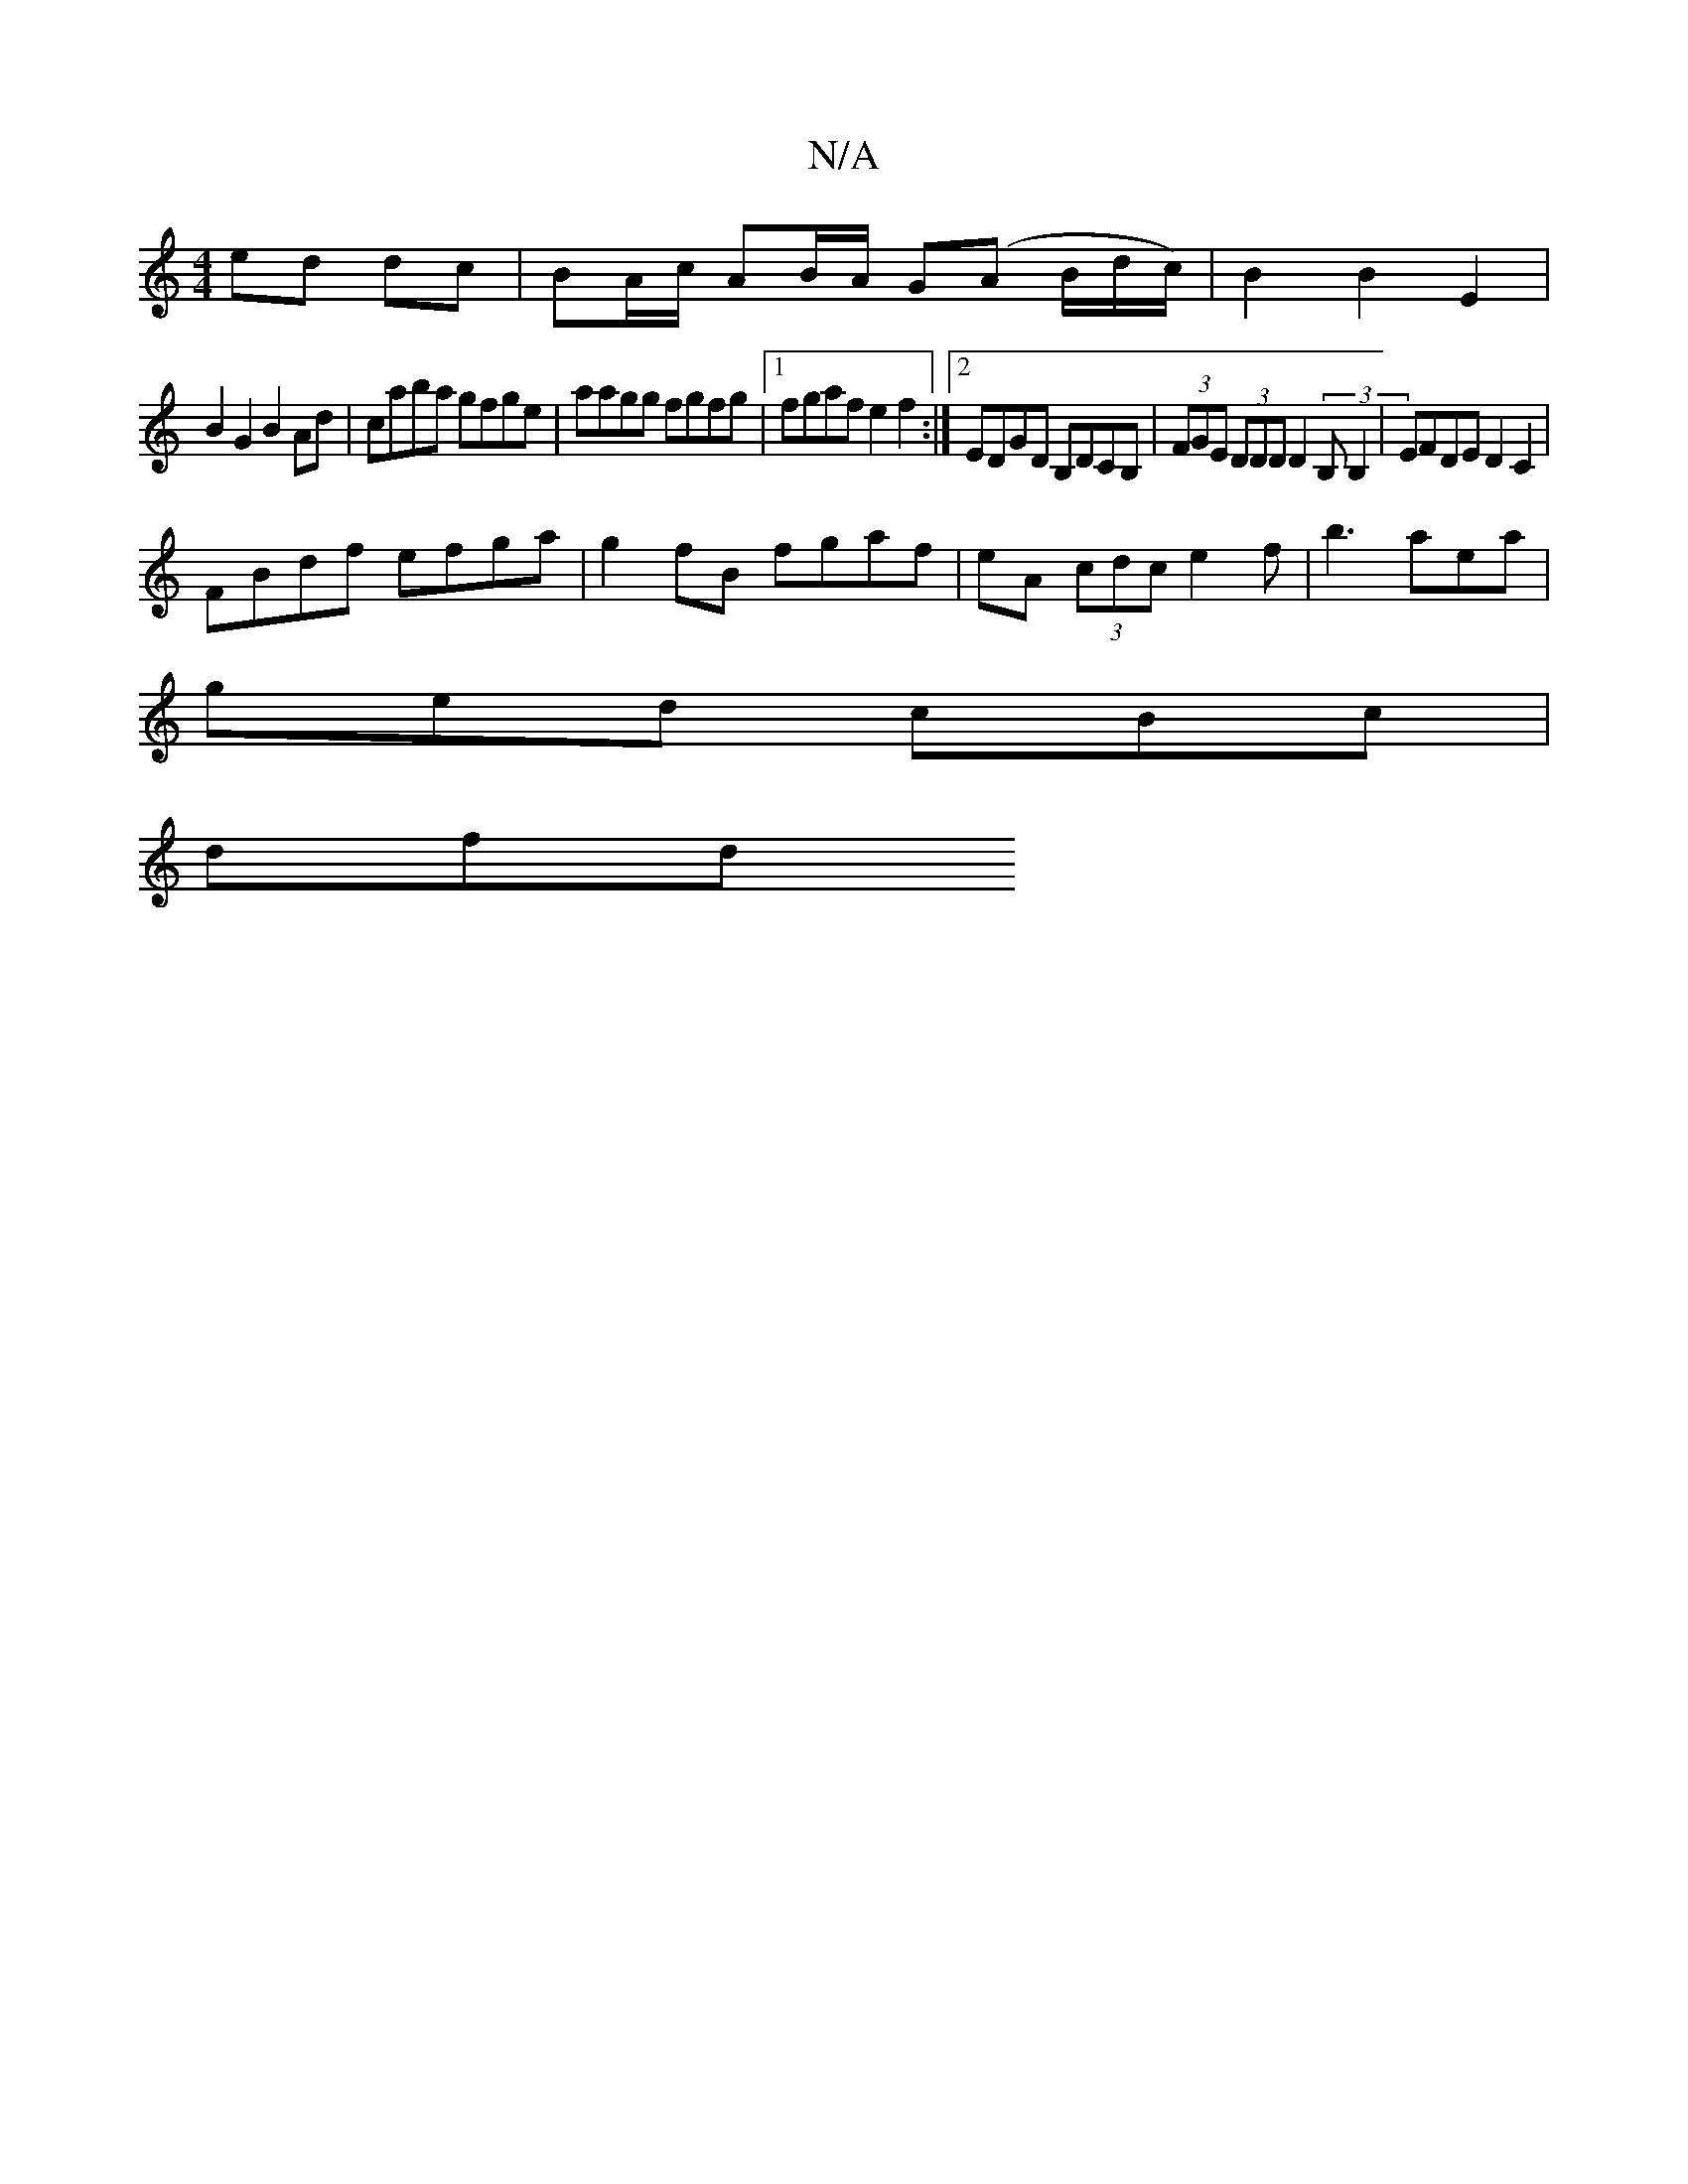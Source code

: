 X:1
T:N/A
M:4/4
R:N/A
K:Cmajor
ed dc | BA/c/ AB/A/ G(A B/d/c/) | B2 B2E2|
B2 G2 B2 Ad|caba gfge| aagg fgfg|1 fgaf e2f2:|2 EDGD B,DCB, |(3FGE (3DDD D2 (3B,B,2 | EFDE D2 C2|
FBdf efga|g2 fB fgaf|eA (3 cdc e2 f | b3 aea |
ged cBc|
dfd